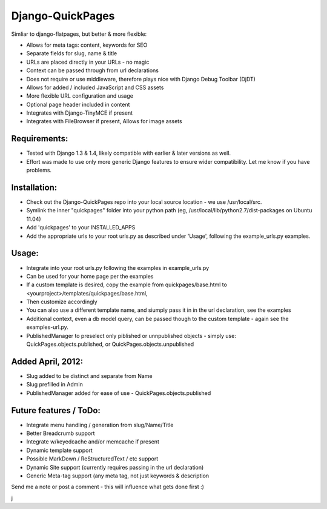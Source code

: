 Django-QuickPages
=================

Simliar to django-flatpages, but better & more flexible:

- Allows for meta tags: content, keywords for SEO
- Separate fields for slug, name & title
- URLs are placed directly in your URLs - no magic
- Context can be passed through from url declarations
- Does not require or use middleware, therefore plays nice with Django Debug Toolbar (DjDT)
- Allows for added / included JavaScript and CSS assets
- More flexible URL configuration and usage
- Optional page header included in content
- Integrates with Django-TinyMCE if present
- Integrates with FileBrowser if present, Allows for image assets


Requirements:
-------------

- Tested with Django 1.3 & 1.4, likely compatible with earlier & later versions as well.
- Effort was made to use only more generic Django features to ensure wider compatibility.  Let me know if you have problems.


Installation:
-------------

- Check out the Django-QuickPages repo into your local source location - we use /usr/local/src.
- Symlink the inner "quickpages" folder into your python path (eg, /usr/local/lib/python2.7/dist-packages on Ubuntu 11.04)
- Add 'quickpages' to your INSTALLED_APPS
- Add the appropriate urls to your root urls.py as described under 'Usage', following the example_urls.py examples.


Usage:
------

- Integrate into your root urls.py following the examples in example_urls.py
- Can be used for your home page per the examples
- If a custom template is desired, copy the example from quickpages/base.html to <yourproject>/templates/quickpages/base.html,
- Then customize accordingly
- You can also use a different template name, and siumply pass it in in the url declaration, see the examples
- Additional context, even a db model query, can be passed though to the custom template - again see the examples-url.py.
- PublishedManager to preselect only piblished or unnpublished objects - simply use: QuickPages.objects.published, or QuickPages.objects.unpublished


Added April, 2012:
------------------

- Slug added to be distinct and separate from Name
- Slug prefilled in Admin
- PublishedManager added for ease of use - QuickPages.objects.published


Future features / ToDo:
-----------------------

- Integrate menu handling / generation from slug/Name/Title
- Better Breadcrumb support
- Integrate w/keyedcache and/or memcache if present
- Dynamic template support
- Possible MarkDown / ReStructuredText / etc support
- Dynamic Site support (currently requires passing in the url declaration)
- Generic Meta-tag support (any meta tag, not just keywords & description

Send me a note or post a comment - this will influence what gets done first :)

j
